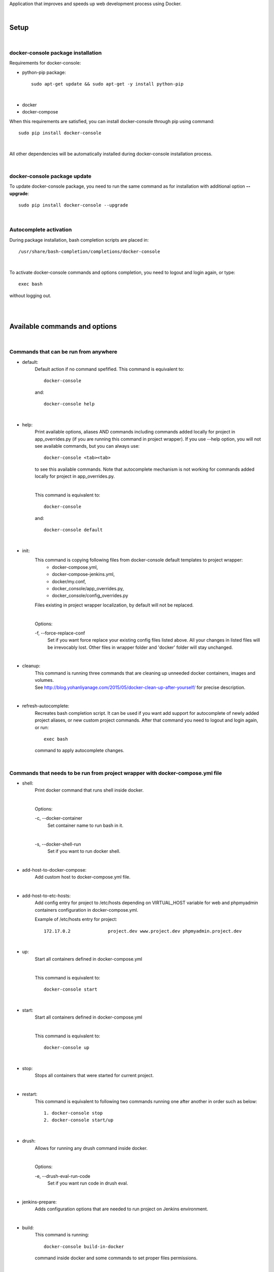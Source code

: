 Application that improves and speeds up web development process using Docker.

|

=========
**Setup**
=========

|

**docker-console package installation**
=======================================

Requirements for docker-console:

* python-pip package::

    sudo apt-get update && sudo apt-get -y install python-pip

|

* docker
* docker-compose


When this requirements are satisfied, you can install docker-console through pip using command::

    sudo pip install docker-console

|

All other dependencies will be automatically installed during docker-console installation process.

|


**docker-console package update**
=================================
To update docker-console package, you need to run the same command as for installation with additional option **--upgrade**::

    sudo pip install docker-console --upgrade

|

**Autocomplete activation**
===========================

During package installation, bash completion scripts are placed in::

    /usr/share/bash-completion/completions/docker-console

|

To activate docker-console commands and options completion, you need to logout and login again, or type::

    exec bash

without logging out.

|
|

==================================
**Available commands and options**
==================================

|

**Commands that can be run from anywhere**
==========================================

- default:
    Default action if no command spefified. This command is equivalent to::

        docker-console

    and::

        docker-console help

|

- help:
    Print available options, aliases AND commands including commands added locally for project in app_overrides.py (if you are running this command in project wrapper).
    If you use --help option, you will not see available commands, but you can always use::

        docker-console <tab><tab>

    to see this available commands. Note that autocomplete mechanism is not working for commands added locally for project in app_overrides.py.

    |

    This command is equivalent to::

        docker-console

    and::

        docker-console default

|

- init:
    This command is copying following files from docker-console default templates to project wrapper:
        - docker-compose.yml,
        - docker-compose-jenkins.yml,
        - docker/my.conf,
        - docker_console/app_overrides.py,
        - docker_console/config_overrides.py

    Files existing in project wrapper localization, by default will not be replaced.

    |

    Options:

    \-f, \--force-replace-conf
        Set if you want force replace your existing config files listed above.
        All your changes in listed files will be irrevocably lost. Other files in wrapper folder and 'docker' folder will stay unchanged.

|

- cleanup:
    | This command is running three commands that are cleaning up unneeded docker containers, images and volumes.
    | See http://blog.yohanliyanage.com/2015/05/docker-clean-up-after-yourself/ for precise description.

|

- refresh-autocomplete:
    Recreates bash completion script. It can be used if you want add support for autocomplete of newly added project aliases, or new custom project commands.
    After that command you need to logout and login again, or run::

        exec bash

    command to apply autocomplete changes.

|

**Commands that needs to be run from project wrapper with docker-compose.yml file**
===================================================================================

- shell:
    Print docker command that runs shell inside docker.

    |

    Options:

    \-c, \--docker-container
        Set container name to run bash in it.

    |

    \-s, \--docker-shell-run
        Set if you want to run docker shell.

|

- add-host-to-docker-compose:
    Add custom host to docker-compose.yml file.

|

- add-host-to-etc-hosts:
    | Add config entry for project to /etc/hosts depending on VIRTUAL_HOST variable for web and phpmyadmin containers configuration in docker-compose.yml.

    Example of /etc/hosts entry for project::

        172.17.0.2		project.dev www.project.dev phpmyadmin.project.dev

|

- up:
    Start all containers defined in docker-compose.yml

    |

    This command is equivalent to::

        docker-console start

|

- start:
    Start all containers defined in docker-compose.yml

    |

    This command is equivalent to::

        docker-console up

|

- stop:
    Stops all containers that were started for current project.

|

- restart:
    This command is equivalent to following two commands running one after another in order such as below::

        1. docker-console stop
        2. docker-console start/up

|

- drush:
    Allows for running any drush command inside docker.

    |

    Options:

    \-e, \--drush-eval-run-code
        Set if you want run code in drush eval.

|

- jenkins-prepare:
    Adds configuration options that are needed to run project on Jenkins environment.

|

- build:
    This command is running::

        docker-console build-in-docker

    command inside docker and some commands to set proper files permissions.

|

- up-and-build:
    This command is equivalent to following two commands running one after another in order such as below::

        1. docker-console up
        2. docker-console build

|

- build-in-docker,
    This command is responsible for building Drupal application inside docker and it will be not working locally.
    It is used in::

        docker-console build

    command as one of building step.

|

**Global options**
==================
- \--v, \--version
    See application version

|

- \--help
    See help for docker-console, you can also use::

        docker-console help

    command

|

- \-p, \--docker-run-path
    Set path do drupal wrapper with 'docker-compose.yml' files and 'docker' folder

|

- \-y
    Yes to all questions where 'confirm_action' is used in command action steps

|
|

=============================
**Usage with Drupal project**
=============================

|

**docker-console initialization in drupal project**
===================================================

To initialize docker-console in drupal project you can either manually create following files:

- docker-compose.yml,
- docker_console/app_overrides.py,
- docker_console/config_overrides.py

|

, or run::

    docker-console init

command. This command will copy this files and some other additional files:

- docker-compose-jenkins.yml,
- docker/my.conf,

|

from default package templates to your project wrapper. If you are creating **docker_console/config_overrides.py** file manually,
you should **look at the source of docker_console package conf/default.py** file to see what config options are available and what are default values.

After that, you should adjust settings for your project in::

    <project_name>/docker_console/config_overrides.py

file if needed.


|

**Adding config entry for project to /etc/hosts**
=================================================

To add config entry for project to /etc/hosts you need to run::

    docker-console add-host-to-etc-hosts

This command will run docker for current project and add entry to /etc/hosts with IP Address taken from web container
and hosts names taken from VIRTUAL_HOST variable for web and phpmyadmin containers configuration in docker-compose.yml

|

**Adding Project Aliases**
==========================

docker-console application allows for defining project aliases like in drush. In alias configuration there is only project wrapper path configuration. This path should be absolute.

|

Alias files have to be placed in::

    ~/.docker_console/aliases/

folder. This folder is automatically created during installation. You can place here as many aliases files as you need, with any number of aliases in each file.

|

Example alias.py file::

    project_1_alias = {
        'path': '/path/to/project1/wrapper/'
    }

    project_2_alias = {
        'path': '/path/to/project2/wrapper/'
    }

    __all__ = ['project_1_alias', 'project_2_alias']

|

If you will create alias for project you will be able to run docker-console from anywhere with project path given in alias::

    docker-console @project_1_alias

|

After adding new aliases, you need to run::

    docker-console refresh-autocomplete

to add autocomplete support for new aliases.


|

**Adjusting default, global configuration options, classes methods and commands to specific project needs, using custom overriding files**
==========================================================================================================================================

|

**Adjusting configuration options**
-----------------------------------

To adjust configuration options you need to modify::

    <project_name>/docker_console/config_overrides.py

file.

|

You can either modify default options values or add new options.

|

Example config_overrides.py file::

    DB_NAME = "not_standard_db_name"

    DB_USER = "not_standard_db_username"

    DB_PASSWORD = "not_standard_db_userpass"

    DRUPAL_LOCATION = "some_dir"

|

**Adjusting classes methods and commands**
------------------------------------------

To adjust classes methods or commands you need to modify::

    <project_name>/docker_console/app_overrides.py

file.

You can either replace existing classes methods or add new methods. Methods from classes can be used create new or replace existing commands locally in project context.

Example app_overrides.py file::


    #import classes to override
    from docker_console.drush import Drush
    from docker_console.builder import Builder

    # add new methods
    class DrushLocal:
        def localtest(self, text):
            print text

    Drush.__bases__ += (DrushLocal,)

    class BuilderLocal:
        def printlocal(self):
            self.drush.localtest('printlocal')

    Builder.__bases__ += (BuilderLocal,)

    # override existing method
    def drush_uli_local(self):
        print self.config.DRUPAL_ADMIN_USER

    Drush.uli = drush_uli_local


    # replace/add new commands
    build_arrays_overrides = {
        'localtest': ['confirm_action', 'drush.localtest("upwd %s --password=123" % self.config.DRUPAL_ADMIN_USER)'],
        'drush_uli': ['confirm_action("no")', 'drush.uli'],
    }

